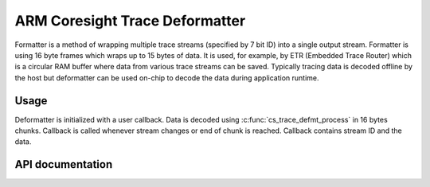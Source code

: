 .. _cs_trace_defmt:

ARM Coresight Trace Deformatter
###############################

Formatter is a method of wrapping multiple trace streams (specified by 7 bit ID) into a
single output stream. Formatter is using 16 byte frames which wraps up to 15 bytes of
data. It is used, for example, by ETR (Embedded Trace Router) which is a circular RAM
buffer where data from various trace streams can be saved. Typically tracing data is
decoded offline by the host but deformatter can be used on-chip to decode the data during
application runtime.

Usage
*****

Deformatter is initialized with a user callback. Data is decoded using
:c:func:`cs_trace_defmt_process` in 16 bytes chunks. Callback is called whenever stream changes or
end of chunk is reached. Callback contains stream ID and the data.

API documentation
*****************

.. doxygengroup:: cs_trace_defmt
